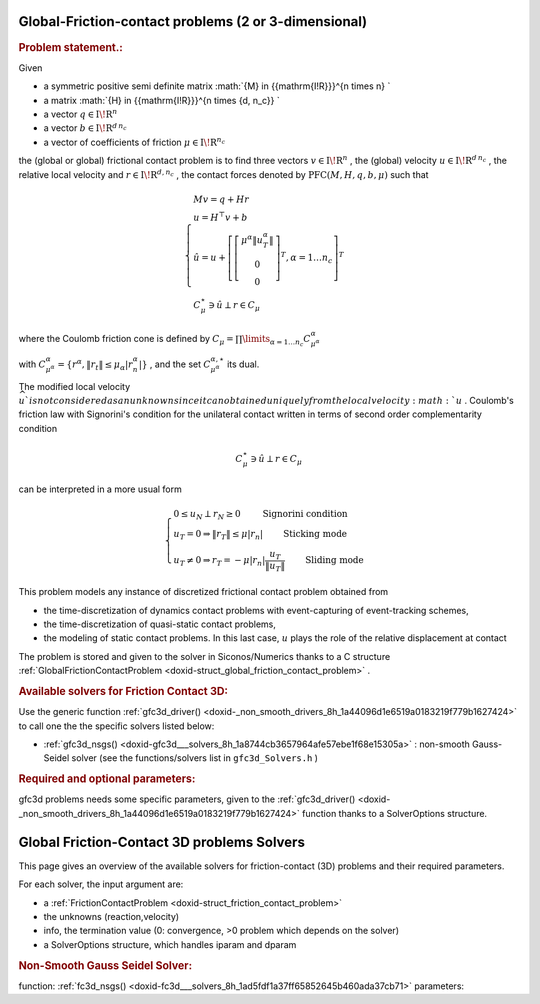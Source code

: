 .. index:: single: Global-Friction-contact problems (2 or 3-dimensional)
.. _doxid-global_fc_problem:

Global-Friction-contact problems (2 or 3-dimensional)
=====================================================

.. _doxid-global_fc_problem_1pfcIntro:
.. rubric:: Problem statement.:

Given

* a symmetric positive semi definite matrix :math:`{M} \in {{\mathrm{I\!R}}}^{n \times n} `

* a matrix :math:`{H} \in {{\mathrm{I\!R}}}^{n \times {d\, n_c}} `

* a vector :math:`{q} \in {{\mathrm{I\!R}}}^n`

* a vector :math:`{b} \in {{\mathrm{I\!R}}}^{d\, n_c}`

* a vector of coefficients of friction :math:`\mu \in{{\mathrm{I\!R}}}^{n_c}`

the (global or global) frictional contact problem is to find three vectors :math:`v\in{{\mathrm{I\!R}}}^n` , the (global) velocity :math:`u\in{{\mathrm{I\!R}}}^{d\,n_c}` , the relative local velocity and :math:`r\in {{\mathrm{I\!R}}}^{d,n_c}` , the contact forces denoted by :math:`\mathrm{PFC}(M,H,q,b,\mu)` such that

.. math::

    \begin{eqnarray*} \begin{cases} M v = q + H r \\ u = H^\top v + b \\ \hat u = u +\left[ \left[\begin{array}{c} \mu^\alpha \|u^\alpha_{T}\|\\ 0 \\ 0 \end{array}\right]^T, \alpha = 1 \ldots n_c \right]^T \\ \ \ C^\star_{\mu} \ni {\hat u} \perp r \in C_{\mu} \end{cases} \end{eqnarray*}

where the Coulomb friction cone is defined by :math:`C_{\mu} = \prod\limits_{\alpha=1\ldots n_c} C^{\alpha}_{\mu^\alpha}`

with :math:`C^{\alpha}_{\mu^\alpha} =\{ r^\alpha, \|r_{t}\| \leq \mu_{\alpha} |r^\alpha_{n}|\}` , and the set :math:`C^{\alpha,\star}_{\mu^\alpha}` its dual.

The modified local velocity :math:`\widehat u ` is not considered as an unknown since it can obtained uniquely from the local velocity :math:`u` . Coulomb's friction law with Signorini's condition for the unilateral contact written in terms of second order complementarity condition

.. math::

    \begin{eqnarray} C^\star_{\mu} \ni {\hat u} \perp r \in C_{\mu} \end{eqnarray}

can be interpreted in a more usual form

.. math::

    \begin{eqnarray} \begin{cases} 0 \leq u_{N} \perp r_N \geq 0 \quad\quad\text{ Signorini condition}\\ u_T = 0 \Rightarrow \|r_T\| \leq \mu |r_n| \quad\quad\text{ Sticking mode} \\ u_T \neq 0 \Rightarrow r_T = - \mu |r_n| \frac{u_T }{\|u_T\|} \quad\quad\text{ Sliding mode} \end{cases} \end{eqnarray}

This problem models any instance of discretized frictional contact problem obtained from

* the time-discretization of dynamics contact problems with event-capturing of event-tracking schemes,

* the time-discretization of quasi-static contact problems,

* the modeling of static contact problems. In this last case, :math:`u` plays the role of the relative displacement at contact

The problem is stored and given to the solver in Siconos/Numerics thanks to a C structure :ref:`GlobalFrictionContactProblem <doxid-struct_global_friction_contact_problem>` .

.. _doxid-global_fc_problem_1pfc3DSolversList:
.. rubric:: Available solvers for Friction Contact 3D:

Use the generic function :ref:`gfc3d_driver() <doxid-_non_smooth_drivers_8h_1a44096d1e6519a0183219f779b1627424>` to call one the the specific solvers listed below:

* :ref:`gfc3d_nsgs() <doxid-gfc3d___solvers_8h_1a8744cb3657964afe57ebe1f68e15305a>` : non-smooth Gauss-Seidel solver (see the functions/solvers list in ``gfc3d_Solvers.h`` )

.. _doxid-global_fc_problem_1pfc3DParam:
.. rubric:: Required and optional parameters:

gfc3d problems needs some specific parameters, given to the :ref:`gfc3d_driver() <doxid-_non_smooth_drivers_8h_1a44096d1e6519a0183219f779b1627424>` function thanks to a SolverOptions structure.

.. index:: single: Global Friction-Contact 3D problems Solvers
.. _doxid-_global_f_c3_d_solvers:

Global Friction-Contact 3D problems Solvers
===========================================

This page gives an overview of the available solvers for friction-contact (3D) problems and their required parameters.

For each solver, the input argument are:

* a :ref:`FrictionContactProblem <doxid-struct_friction_contact_problem>`

* the unknowns (reaction,velocity)

* info, the termination value (0: convergence, >0 problem which depends on the solver)

* a SolverOptions structure, which handles iparam and dparam

.. _doxid-_global_f_c3_d_solvers_1pfc3Dnsgs:
.. rubric:: Non-Smooth Gauss Seidel Solver:

function: :ref:`fc3d_nsgs() <doxid-fc3d___solvers_8h_1ad5fdf1a37ff65852645b460ada37cb71>` parameters:

